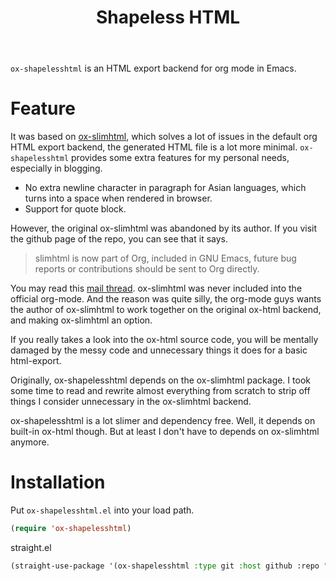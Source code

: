 #+TITLE: Shapeless HTML

~ox-shapelesshtml~ is an HTML export backend for org mode in Emacs.

* Feature
It was based on [[https://github.com/balddotcat/ox-slimhtml][ox-slimhtml]], which solves a lot of issues in the
default org HTML export backend, the generated HTML file is a lot more
minimal. ~ox-shapelesshtml~ provides some extra features for my
personal needs, especially in blogging.

- No extra newline character in paragraph for Asian languages,
  which turns into a space when rendered in browser.
- Support for quote block.


However, the original ox-slimhtml was abandoned by its author. If you
visit the github page of the repo, you can see that it says.
#+begin_quote
slimhtml is now part of Org, included in GNU Emacs, future bug reports
or contributions should be sent to Org directly.
#+end_quote

You may read this [[https://list.orgmode.org/41D2E10D-BCFF-4604-8417-B499514AF904@bald.cat/][mail thread]]. ox-slimhtml was never included into the
official org-mode. And the reason was quite silly, the org-mode guys
wants the author of ox-slimhtml to work together on the original
ox-html backend, and making ox-slimhtml an option.

If you really takes a look into the ox-html source code, you will be
mentally damaged by the messy code and unnecessary things it does for
a basic html-export.

Originally, ox-shapelesshtml depends on the ox-slimhtml package. I
took some time to read and rewrite almost everything from scratch to
strip off things I consider unnecessary in the ox-slimhtml backend.

ox-shapelesshtml is a lot slimer and dependency free. Well, it depends
on built-in ox-html though. But at least I don't have to depends on
ox-slimhtml anymore.

* Installation
Put ~ox-shapelesshtml.el~ into your load path.
#+begin_src emacs-lisp
  (require 'ox-shapelesshtml)
#+end_src

straight.el
#+begin_src emacs-lisp
  (straight-use-package '(ox-shapelesshtml :type git :host github :repo "drshapeless/ox-shapelesshtml"))
#+end_src
